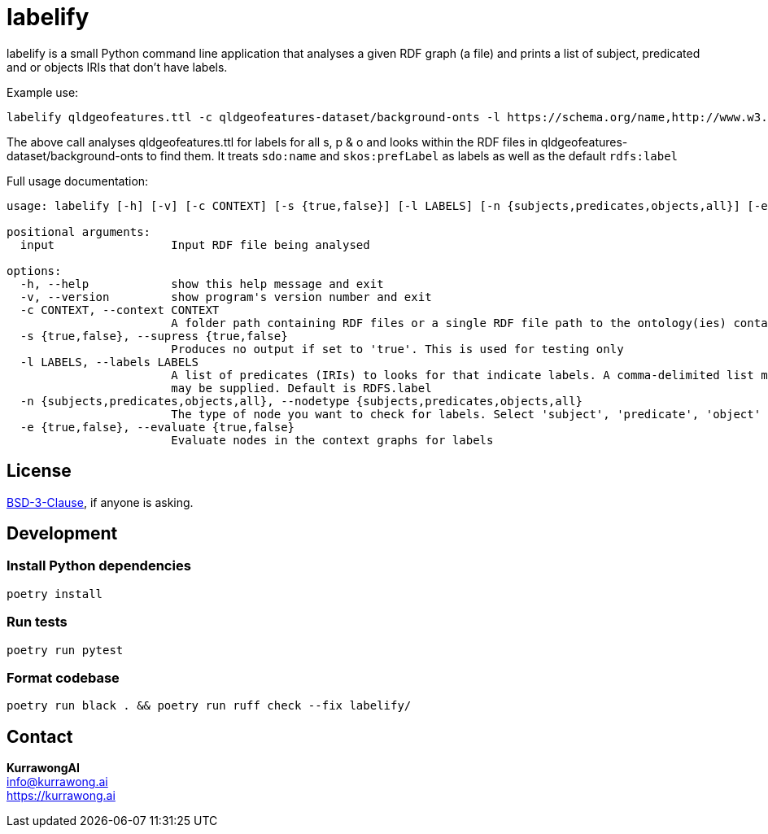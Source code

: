 = labelify

labelify is a small Python command line application that analyses a given RDF graph (a file) and prints a list of subject, predicated and or objects IRIs that don't have labels.

Example use:

[source,shell]
----
labelify qldgeofeatures.ttl -c qldgeofeatures-dataset/background-onts -l https://schema.org/name,http://www.w3.org/2004/02/skos/core\#
----

The above call analyses qldgeofeatures.ttl for labels for all s, p & o and looks within the RDF files in qldgeofeatures-dataset/background-onts to find them. It treats `sdo:name` and `skos:prefLabel` as labels as well as the default `rdfs:label`


Full usage documentation:

[source,shell]
----
usage: labelify [-h] [-v] [-c CONTEXT] [-s {true,false}] [-l LABELS] [-n {subjects,predicates,objects,all}] [-e {true,false}] input

positional arguments:
  input                 Input RDF file being analysed

options:
  -h, --help            show this help message and exit
  -v, --version         show program's version number and exit
  -c CONTEXT, --context CONTEXT
                        A folder path containing RDF files or a single RDF file path to the ontology(ies) containing labels for the input
  -s {true,false}, --supress {true,false}
                        Produces no output if set to 'true'. This is used for testing only
  -l LABELS, --labels LABELS
                        A list of predicates (IRIs) to looks for that indicate labels. A comma-delimited list may be supplied or the path of a file containing labelling IRIs, one per line
                        may be supplied. Default is RDFS.label
  -n {subjects,predicates,objects,all}, --nodetype {subjects,predicates,objects,all}
                        The type of node you want to check for labels. Select 'subject', 'predicate', 'object' or 'all'
  -e {true,false}, --evaluate {true,false}
                        Evaluate nodes in the context graphs for labels
----

== License

https://opensource.org/license/bsd-3-clause/[BSD-3-Clause], if anyone is asking.

== Development

=== Install Python dependencies

[source,shell]
----
poetry install
----

=== Run tests

[source,shell]
----
poetry run pytest
----

=== Format codebase

[source,shell]
----
poetry run black . && poetry run ruff check --fix labelify/
----

== Contact

*KurrawongAI* +
info@kurrawong.ai +
https://kurrawong.ai
